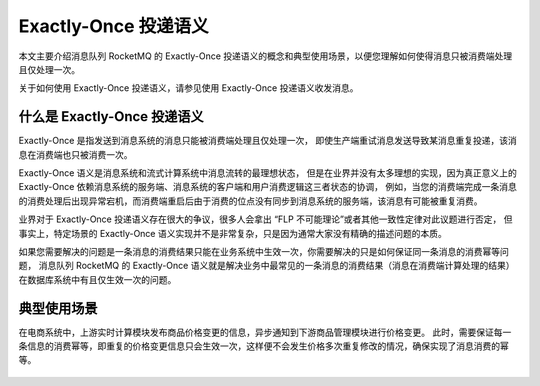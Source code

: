 Exactly-Once 投递语义
============================================

本文主要介绍消息队列 RocketMQ 的 Exactly-Once 投递语义的概念和典型使用场景，以便您理解如何使得消息只被消费端处理且仅处理一次。

关于如何使用 Exactly-Once 投递语义，请参见使用 Exactly-Once 投递语义收发消息。

什么是 Exactly-Once 投递语义
-------------------------------------

Exactly-Once 是指发送到消息系统的消息只能被消费端处理且仅处理一次，
即使生产端重试消息发送导致某消息重复投递，该消息在消费端也只被消费一次。

Exactly-Once 语义是消息系统和流式计算系统中消息流转的最理想状态，
但是在业界并没有太多理想的实现，因为真正意义上的 Exactly-Once 依赖消息系统的服务端、消息系统的客户端和用户消费逻辑这三者状态的协调，
例如，当您的消费端完成一条消息的消费处理后出现异常宕机，而消费端重启后由于消费的位点没有同步到消息系统的服务端，该消息有可能被重复消费。

业界对于 Exactly-Once 投递语义存在很大的争议，很多人会拿出 “FLP 不可能理论”或者其他一致性定律对此议题进行否定，
但事实上，特定场景的 Exactly-Once 语义实现并不是非常复杂，只是因为通常大家没有精确的描述问题的本质。

如果您需要解决的问题是一条消息的消费结果只能在业务系统中生效一次，你需要解决的只是如何保证同一条消息的消费幂等问题，
消息队列 RocketMQ 的 Exactly-Once 语义就是解决业务中最常见的一条消息的消费结果（消息在消费端计算处理的结果）在数据库系统中有且仅生效一次的问题。

典型使用场景
-------------------------------------

在电商系统中，上游实时计算模块发布商品价格变更的信息，异步通知到下游商品管理模块进行价格变更。
此时，需要保证每一条信息的消费幂等，即重复的价格变更信息只会生效一次，这样便不会发生价格多次重复修改的情况，确保实现了消息消费的幂等。

.. figure:: http://docs-aliyun.cn-hangzhou.oss.aliyun-inc.com/assets/pic/102777/cn_zh/1547695662299/exactly-once%E5%9C%BA%E6%99%AF.png
   :alt: 商品价格变更场景

